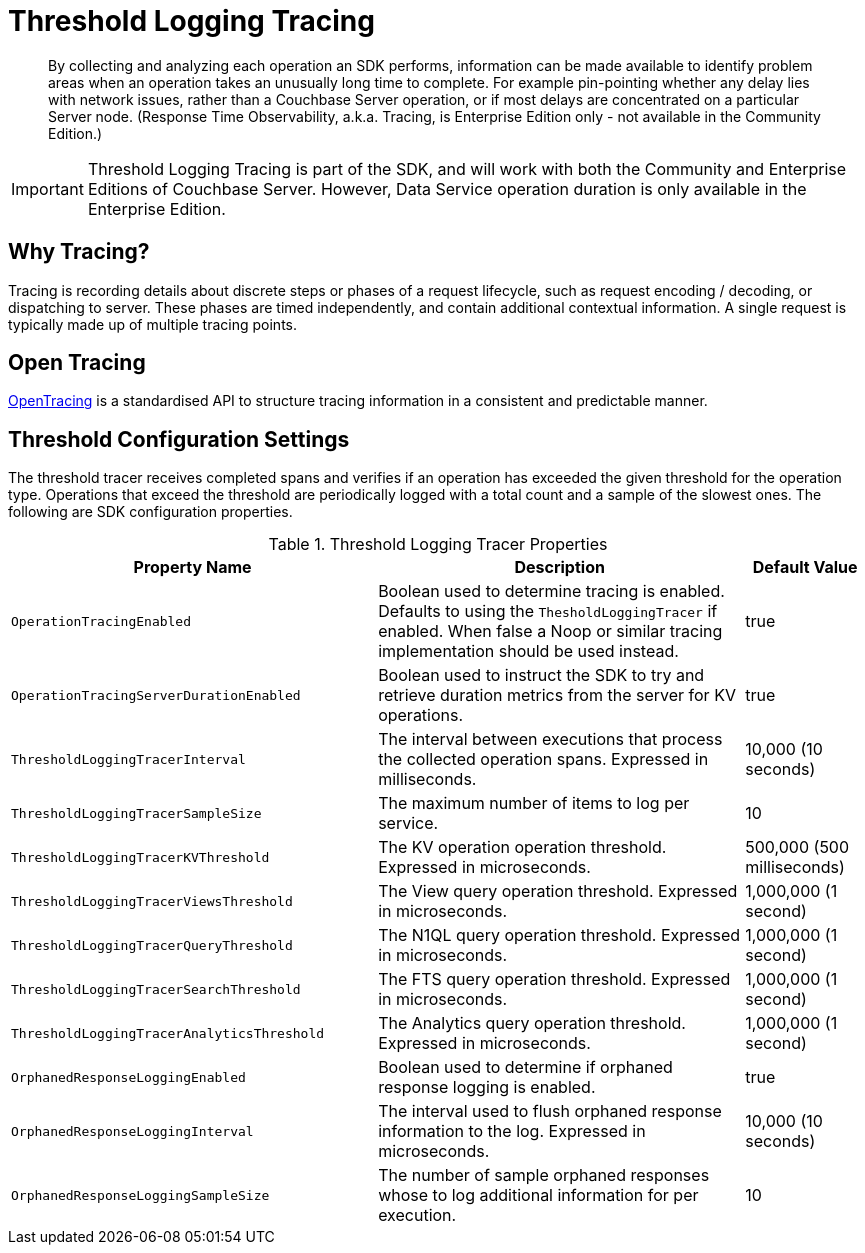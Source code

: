 = Threshold Logging Tracing

[abstract]
By collecting and analyzing each operation an SDK performs, information can be made available to identify problem areas when an operation takes an unusually long time to complete.
For example pin-pointing whether any delay lies with network issues, rather than a Couchbase Server operation, or if most delays are concentrated on a particular Server node.
(Response Time Observability, a.k.a.
Tracing, is Enterprise Edition only - not available in the Community Edition.)

IMPORTANT: Threshold Logging Tracing is part of the SDK, and will work with both the Community and Enterprise Editions of Couchbase Server.
However, Data Service operation duration is only available in the Enterprise Edition.

[#why_tracing]
// tag::why_tracing[]
== Why Tracing?

Tracing is recording details about discrete steps or phases of a request lifecycle, such as request encoding / decoding, or dispatching to server.
These phases are timed independently, and contain additional contextual information.
A single request is typically made up of multiple tracing points.
// end::why_tracing[]

[#open_tracing]
// tag::open_tracing[]
== Open Tracing

http://opentracing.io/[OpenTracing^] is a standardised API to structure tracing information in a consistent and predictable manner.
// end::open_tracing[]

[#threshold_configuration]
// tag::threshold_configuration[]
== Threshold Configuration Settings

The threshold tracer receives completed spans and verifies if an operation has exceeded the given threshold for the operation type.
Operations that exceed the threshold are periodically logged with a total count and a sample of the slowest ones.
The following are SDK configuration properties.

.Threshold Logging Tracer Properties
[#threshold-logging-tracer-ref,cols="3,3,1"]
|===
| Property Name | Description | Default Value

| `OperationTracingEnabled`
| Boolean used to determine tracing is enabled.
Defaults to using the `ThesholdLoggingTracer` if enabled.
When false a Noop or similar tracing implementation should be used instead.
| true

| `OperationTracingServerDurationEnabled`
| Boolean used to instruct the SDK to try and retrieve duration metrics from the server for KV operations.
| true

| `ThresholdLoggingTracerInterval`
| The interval between executions that process the collected operation spans.
Expressed in milliseconds.
| 10,000 (10 seconds)

| `ThresholdLoggingTracerSampleSize`
| The maximum number of items to log per service.
| 10

| `ThresholdLoggingTracerKVThreshold`
| The KV operation operation threshold.
Expressed in microseconds.
| 500,000 (500 milliseconds)

| `ThresholdLoggingTracerViewsThreshold`
| The View query operation threshold.
Expressed in microseconds.
| 1,000,000 (1 second)

| `ThresholdLoggingTracerQueryThreshold`
| The N1QL query operation threshold.
Expressed in microseconds.
| 1,000,000 (1 second)

| `ThresholdLoggingTracerSearchThreshold`
| The FTS query operation threshold.
Expressed in microseconds.
| 1,000,000 (1 second)

| `ThresholdLoggingTracerAnalyticsThreshold`
| The Analytics query operation threshold.
Expressed in microseconds.
| 1,000,000 (1 second)

| `OrphanedResponseLoggingEnabled`
| Boolean used to determine if orphaned response logging is enabled.
| true

| `OrphanedResponseLoggingInterval`
| The interval used to flush orphaned response information to the log.
Expressed in microseconds.
| 10,000 (10 seconds)

| `OrphanedResponseLoggingSampleSize`
| The number of sample orphaned responses whose to log additional information for per execution.
| 10
|===
// end::threshold_configuration[]
